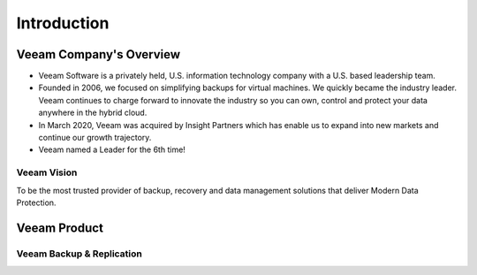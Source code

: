 Introduction
============

.. image:: images/veeambanner.png


Veeam Company's Overview
------------------------

* Veeam Software is a privately held, U.S. information technology company with a U.S. based leadership team.

* Founded in 2006, we focused on simplifying backups for virtual machines. We quickly became the industry leader. Veeam continues to charge forward to innovate the industry so you can own, control and protect your data anywhere in the hybrid cloud.

* In March 2020, Veeam was acquired by Insight Partners which has enable us to expand into new markets and continue our growth trajectory.

* Veeam named a Leader for the 6th time!

.. image:: images/gartner.png

Veeam Vision
^^^^^^^^^^^^

To be the most trusted provider of backup, recovery and data management solutions that deliver Modern Data Protection.


Veeam Product 
--------------

Veeam Backup & Replication
^^^^^^^^^^^^^^^^^^^^^^^^^^
.. figure:: images/vbr.png   
    :alt: Left floating image
    :class: with-shadow float-left
     Initially a product for VM protection, now central  management & protection place with built-in  agents and platform services